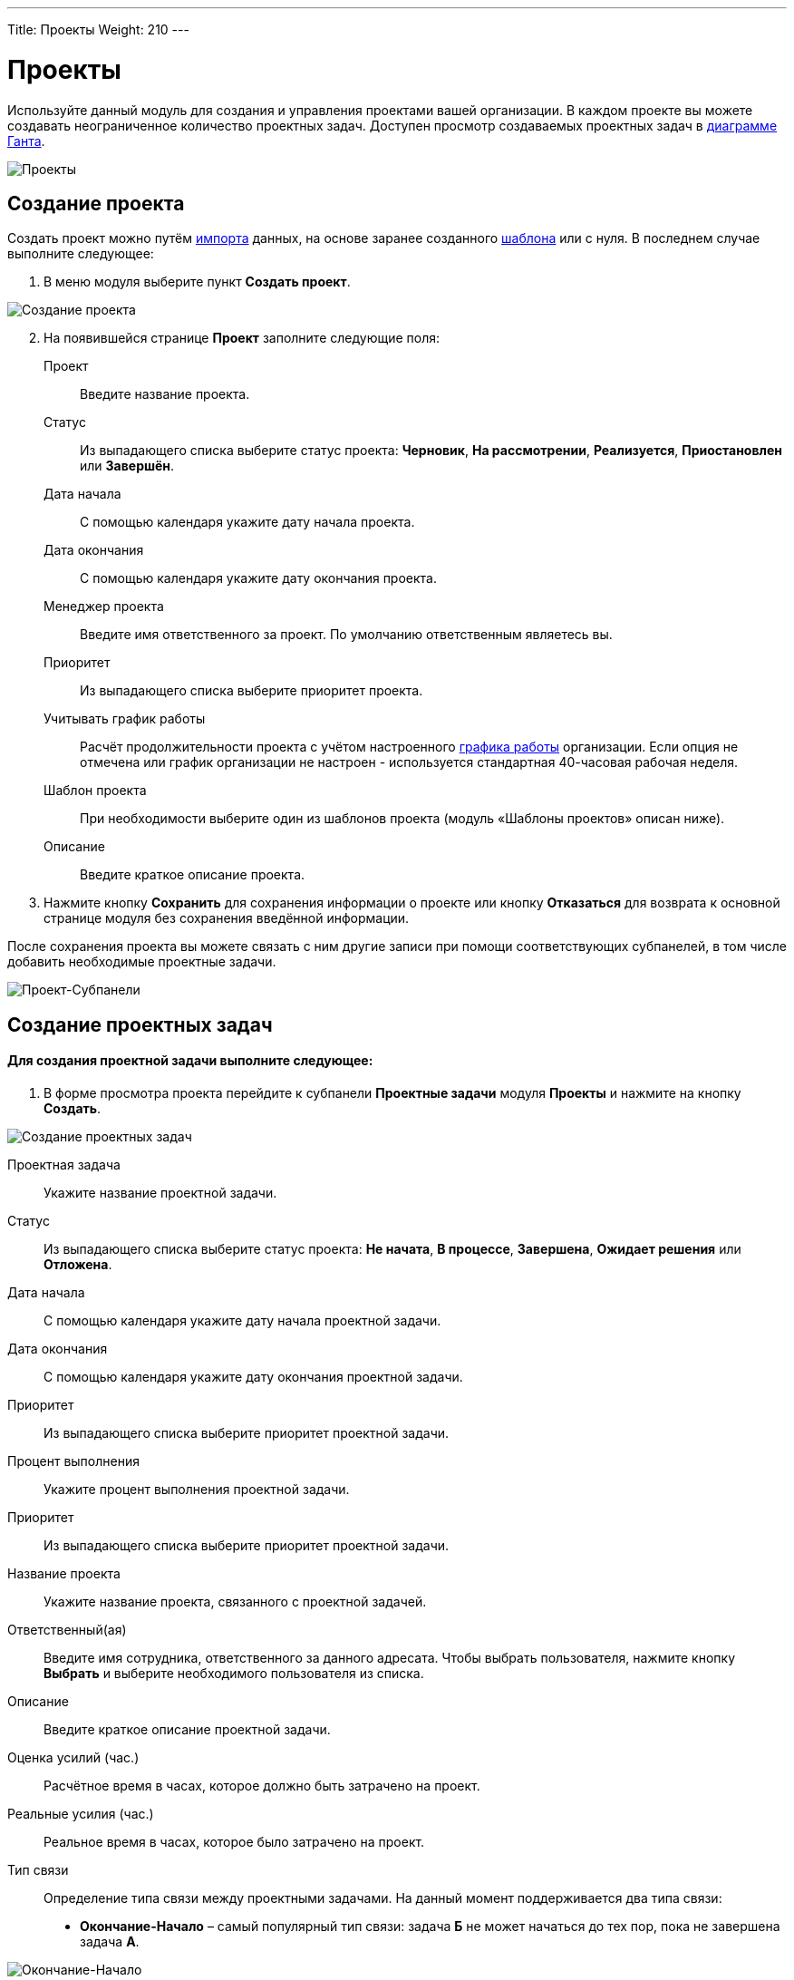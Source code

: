 ---
Title: Проекты
Weight: 210
---

:author: likhobory
:email: likhobory@mail.ru

:toc:
:toc-title: Оглавление

:experimental:   

:imagesdir: /images/ru/user/core-modules/Projects

ifdef::env-github[:imagesdir: ./../../../static/images/ru/user/core-modules/Projects]

:btn: btn:

ifdef::env-github[:btn:]

= Проекты	

Используйте данный модуль для создания и управления проектами вашей организации. В каждом  проекте вы можете создавать неограниченное количество проектных задач. Доступен просмотр создаваемых проектных задач в <<Диаграмма Ганта,диаграмме Ганта>>.

image:image1.png[Проекты]


== Создание проекта

Создать проект можно путём link:../../introduction/user-interface/record-management/#_импорт_данных[импорта] данных, на основе заранее созданного <<Шаблоны проектов,шаблона>> или с нуля. В последнем случае выполните следующее:

 .	В меню модуля выберите пункт *Создать проект*. 

image:image2.png[Создание проекта]

[start=2]
 .	На появившейся странице *Проект* заполните следующие поля: 

Проект:: Введите название проекта. 
Статус:: Из выпадающего списка выберите статус проекта: *Черновик*, *На рассмотрении*, *Реализуется*, *Приостановлен* или *Завершён*. 
Дата начала:: С помощью календаря укажите дату начала проекта.
Дата окончания:: С помощью календаря укажите дату окончания проекта.
Менеджер проекта:: Введите имя ответственного за проект. По умолчанию ответственным являетесь вы.
Приоритет:: Из выпадающего списка выберите приоритет проекта. 
Учитывать график работы:: Расчёт продолжительности проекта с учётом настроенного 
link:../../../admin/administration-panel/advanced-openadmin/#_настройка_графика_работы[графика работы] организации. Если опция не отмечена или график организации не настроен - используется стандартная 40-часовая рабочая неделя.
Шаблон проекта:: При необходимости выберите один из шаблонов проекта (модуль «Шаблоны проектов» описан ниже).
Описание:: Введите краткое описание проекта. 

[start=3]
 .	Нажмите кнопку {btn}[Сохранить] для сохранения информации о проекте или кнопку {btn}[Отказаться] для возврата к основной странице модуля без сохранения введённой информации.

После сохранения проекта вы можете связать с ним другие записи при помощи соответствующих субпанелей, в том числе добавить необходимые проектные задачи. 

image:image3.png[Проект-Субпанели]

== Создание проектных задач

[discrete]
==== Для создания проектной задачи выполните следующее:

 .	В форме просмотра проекта перейдите к субпанели *Проектные задачи* модуля *Проекты* и нажмите на кнопку {btn}[Создать]. 

image:image4.png[Создание проектных задач]

Проектная задача:: Укажите название проектной задачи. 
Статус:: Из выпадающего списка выберите статус проекта: *Не начата*, *В процессе*, *Завершена*, *Ожидает решения* или *Отложена*. 
Дата начала:: С помощью календаря укажите дату начала проектной задачи.
Дата окончания:: С помощью календаря укажите дату окончания проектной задачи.
Приоритет:: Из выпадающего списка выберите приоритет проектной задачи.
Процент выполнения:: Укажите процент выполнения проектной задачи. 
Приоритет:: Из выпадающего списка выберите приоритет проектной задачи.
Название проекта:: Укажите название проекта, связанного с проектной задачей. 
Ответственный(ая):: Введите имя сотрудника, ответственного за данного адресата. Чтобы выбрать пользователя, нажмите кнопку {btn}[Выбрать] и выберите необходимого пользователя из списка.
Описание:: Введите краткое описание проектной задачи.
Оценка усилий (час.):: Расчётное время в часах, которое должно быть затрачено на проект.
Реальные усилия (час.):: Реальное время в часах, которое было затрачено на проект.
Тип связи:: Определение типа связи между проектными задачами. На данный момент поддерживается два типа связи:

*	*Окончание-Начало* – самый популярный тип связи: задача *Б* не может начаться до тех пор, пока не завершена задача *А*.

image:image5.png[Окончание-Начало]

*	*Начало-Окончание* – Задача *Б* не может закончиться до тех пор, пока не начата задача *А*. Пример:  Окончание тестовой эксплуатации *(Б)* изделия не может быть закончено, пока не начата промышленная эксплуатация *(А)* изделия.

image:image6.png[Начало-Окончание]

Расход ресурсов:: Реально потраченные на проект ресурсы в % от общего объёма выделенных ресурсов.
Порядковый номер в проекте:: № проектной задачи в общем списке.
Контрольная точка:: Отметьте эту опцию, если завершение данной проектной задачи считается важным этапом в завершении всего проекта. 

[start=2]
 .	Нажмите кнопку {btn}[Сохранить] для сохранения информации о проектной задаче или кнопку {btn}[Отказаться] для возврата к проекту без сохранения введённой информации.


== Управление проектом и проектными задачами

[discrete]
==== Вы можете выполнять следующие действия:

*	Сортировка списка записей, для этого нажмите на значок   в заголовке сортируемого столбца, для обратной сортировки нажмите на значок ещё раз. 
*	Добавление записи в link:../../introduction/user-interface/navigation-elements/#_избранное[избранное] –  после чего пользователь получает возможность быстрого доступа к наиболее важной для него информации.
*	Поиск информации о проекте - используйте Фильтры или Расширенные фильтры в Форме списка модуля  как это описано в разделе link:../../introduction/user-interface/search[Поиск информации в системе]. Для поиска только ваших записей отметьте опцию *Мои записи*. 
*	Просмотр информации о выбранных записях в link:../../jjw-maps[картах Google], для этого в Форме списка отметьте необходимые записи и в меню действий выберите пункт *Показать на карте*.
*	Редактирование или удаление информации сразу о нескольких записях,  для этого используйте link:../../introduction/user-interface/record-management/#_массовое_обновление_записей[панель массового обновления].
*	Просмотр детальной информации о записи, для этого нажмите на названии проекта/проектной задачи в списке. 
*	Редактирование данных, для этого  либо в Форме просмотра нажмите на кнопку {btn}[Править], либо непосредственно в Форме списка нажмите на кнопку   слева от редактируемой записи. Вы также можете выполнить link:../../introduction/user-interface/in-line-editing/[быструю правку].
*	link:../../introduction/user-interface/record-management/#_импорт_данных[Импорт] проектов или проектных задач, для этого нажмите на соответствующую кнопку, расположенную в меню модуля.
*	link:../../introduction/user-interface/record-management/#_экспорт_данных[Экспорт] записей, для этого в форме списка выберите необходимые сделки и в меню над выбранными записями выберите пункт *Экспортировать*.
*	Дублирование информации о проекте или проектной задаче, для этого в меню действий выберите пункт {btn}[Дублировать]. Дублирование является удобным способом быстрого создания схожих записей, вы можете изменить продублированную информацию с целью создания новой записи.
*	Просмотреть на link:../../jjw-maps[картах Google] информацию об участниках проекта.


== Диаграмма Ганта

Диаграмма Ганта в графическом виде отображает план работ по текущему проекту, где каждая проектная задача представлена соответствующей гистограммой. Для просмотра диаграммы Ганта выберите соответствующий пункт в меню действий проекта:
 
image:image7.png[Диаграмма Ганта в меню]
 
На странице диаграммы Ганта при необходимости вы можете как отредактировать свойства проектных задач, нажав на названии соответствующей задачи, так и добавить новую задачу, нажав на кнопку {btn}[Добавить проектную задачу] в левой части страницы.

image:image8.png[Диаграмма Ганта]

== Диаграмма ресурсов

Диаграмма позволяет просмотреть участие пользователей системы и контактов в тех  или иных проектах. Для открытия диаграммы выберите пункт *Диаграмма ресурсов* в меню модуля *Проекты*. Нажав на часть диаграммы напротив выбранного пользователя, вы можете просмотреть название проекта, название проектной задачи, в которой участвует данный пользователь, а также её продолжительность. Интервал, в котором присутствует более одной проектной задачи, выделяется красным цветом:

image:image9.png[Диаграмма ресурсов]

Над диаграммой расположены фильтры, позволяющие настроить отображение только необходимых данных. Возможно отфильтровать данные по проектам, пользователям и контактам. Там же можно настроить способ отображения данных (по неделям, месяцам и кварталам) и указать начальную отображаемую в диаграмме дату.


== Шаблоны проектов

Шаблоны проектов позволяют заранее настроить типовые проекты с необходимыми проектными задачами. Впоследствии вы может быстро создавать новые проекты на основе созданных шаблонов. Для этого в модуле *Шаблоны проектов* откройте необходимый шаблон и в меню действий выберите пункт *Создать проект*.

image:image10.png[Шаблоны проектов]

После чего будет предложено:

*	ввести название создаваемого проекта
*	выбрать, какие проектные задачи из шаблона будут скопированы в создаваемый проект

image:image11.png[Создание проекта из шаблона]
 

